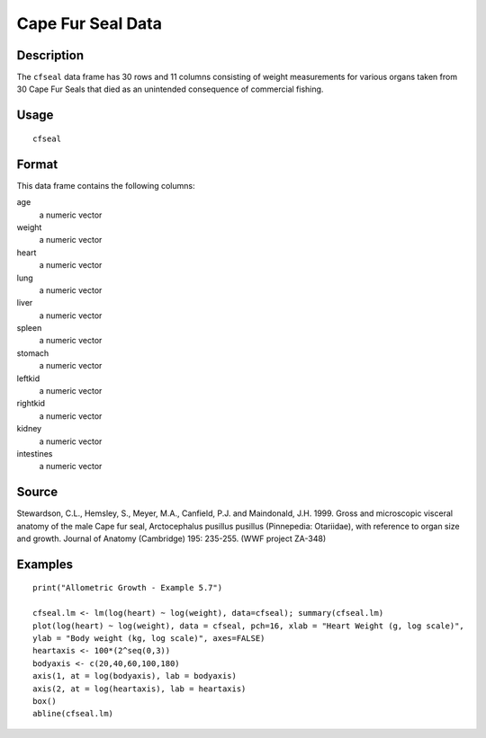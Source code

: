 +--------------------------------------+--------------------------------------+
| cfseal                               |
| R Documentation                      |
+--------------------------------------+--------------------------------------+

Cape Fur Seal Data
------------------

Description
~~~~~~~~~~~

The ``cfseal`` data frame has 30 rows and 11 columns consisting of
weight measurements for various organs taken from 30 Cape Fur Seals that
died as an unintended consequence of commercial fishing.

Usage
~~~~~

::

    cfseal

Format
~~~~~~

This data frame contains the following columns:

age
    a numeric vector

weight
    a numeric vector

heart
    a numeric vector

lung
    a numeric vector

liver
    a numeric vector

spleen
    a numeric vector

stomach
    a numeric vector

leftkid
    a numeric vector

rightkid
    a numeric vector

kidney
    a numeric vector

intestines
    a numeric vector

Source
~~~~~~

Stewardson, C.L., Hemsley, S., Meyer, M.A., Canfield, P.J. and
Maindonald, J.H. 1999. Gross and microscopic visceral anatomy of the
male Cape fur seal, Arctocephalus pusillus pusillus (Pinnepedia:
Otariidae), with reference to organ size and growth. Journal of Anatomy
(Cambridge) 195: 235-255. (WWF project ZA-348)

Examples
~~~~~~~~

::

    print("Allometric Growth - Example 5.7")

    cfseal.lm <- lm(log(heart) ~ log(weight), data=cfseal); summary(cfseal.lm)
    plot(log(heart) ~ log(weight), data = cfseal, pch=16, xlab = "Heart Weight (g, log scale)", 
    ylab = "Body weight (kg, log scale)", axes=FALSE)
    heartaxis <- 100*(2^seq(0,3))
    bodyaxis <- c(20,40,60,100,180)
    axis(1, at = log(bodyaxis), lab = bodyaxis)
    axis(2, at = log(heartaxis), lab = heartaxis)
    box()
    abline(cfseal.lm)

